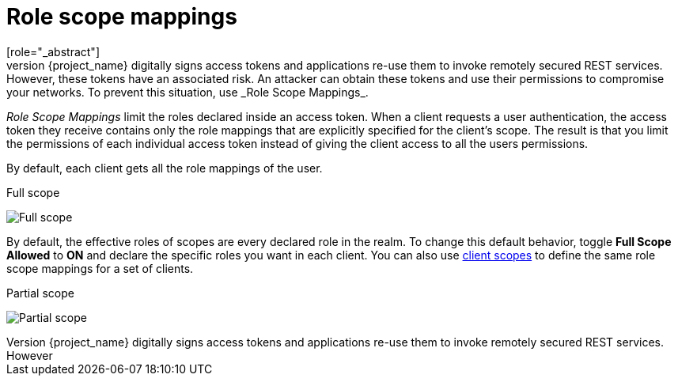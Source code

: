 [id="con-role-scope-mappings_{context}"]

[[_role_scope_mappings]]

= Role scope mappings
[role="_abstract"]
On creation of an OIDC access token or SAML assertion, the user role mappings become claims within the token or assertion.  Applications use these claims to make access decisions on the resources controlled by the application.  {project_name} digitally signs access tokens and applications re-use them to invoke remotely secured REST services.  However, these tokens have an associated risk. An attacker can obtain these tokens and use their permissions to compromise your networks. To prevent this situation, use _Role Scope Mappings_.

_Role Scope Mappings_ limit the roles declared inside an access token.  When a client requests a user authentication, the access token they receive contains only the role mappings that are explicitly specified for the client's scope.  The result is that you limit the permissions of each individual access token instead of giving the client access to all the users permissions.  

By default, each client gets all the role mappings of the user.
ifeval::[{project_community}==true]
You can view the role mappings for a client.

.Procedure
. Click *Clients* in the menu.
. Click the client to go to the details.
. Click the *Client scopes* tab.
. Click the link in the row with _Dedicated scope and mappers for this client_
. Click the *Scope* tab.
endif::[]
ifeval::[{project_product}==true]
You can view the role mappings in the *Scope* tab of each client.
endif::[]

.Full scope
image:{project_images}/full-client-scope.png[Full scope]

By default, the effective roles of scopes are every declared role in the realm. To change this default behavior, toggle *Full Scope Allowed* to *ON* and declare the specific roles you want in each client.
You can also use <<_client_scopes, client scopes>> to define the same role scope mappings for a set of clients.

.Partial scope
image:{project_images}/client-scope.png[Partial scope]

